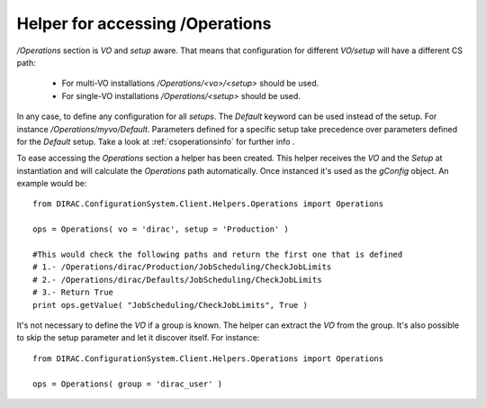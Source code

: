 ==================================
Helper for accessing /Operations
==================================

*/Operations* section is *VO* and *setup* aware. That means that configuration for different *VO/setup* will have a different CS path:

 * For multi-VO installations */Operations/<vo>/<setup>* should be used.
 * For single-VO installations */Operations/<setup>* should be used.

In any case, to define any configuration for all *setups*. The *Default* keyword can be used instead of the setup. For instance
*/Operations/myvo/Default*. Parameters defined for a specific setup take precedence over parameters defined for the *Default* setup. Take
a look at :ref:`csoperationsinfo` for further info .

To ease accessing the *Operations* section a helper has been created. This helper receives the *VO* and the *Setup* at instantiation and
will calculate the *Operations* path automatically. Once instanced it's used as the *gConfig* object. An example would be::
  
  from DIRAC.ConfigurationSystem.Client.Helpers.Operations import Operations
  
  ops = Operations( vo = 'dirac', setup = 'Production' )

  #This would check the following paths and return the first one that is defined
  # 1.- /Operations/dirac/Production/JobScheduling/CheckJobLimits
  # 2.- /Operations/dirac/Defaults/JobScheduling/CheckJobLimits
  # 3.- Return True
  print ops.getValue( "JobScheduling/CheckJobLimits", True )

It's not necessary to define the *VO* if a group is known. The helper can extract the *VO* from the group.  It's also possible to skip the setup parameter and let it discover itself.  For instance::

  
  from DIRAC.ConfigurationSystem.Client.Helpers.Operations import Operations
  
  ops = Operations( group = 'dirac_user' )
